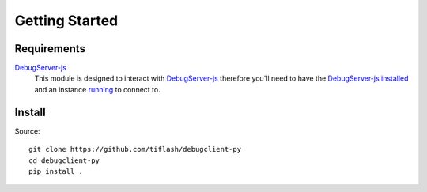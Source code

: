 .. _started:

===============
Getting Started
===============

Requirements
============

`DebugServer-js`_
    This module is designed to interact with `DebugServer-js`_ therefore you'll
    need to have the `DebugServer-js`_ `installed <https://debugserver-js.readthedocs.io/en/latest/started.html#install>`_ and
    an instance `running <https://debugserver-js.readthedocs.io/en/latest/started.html#launch>`_ to connect to.

Install
=======

Source:

::

    git clone https://github.com/tiflash/debugclient-py
    cd debugclient-py
    pip install .

.. External Links
.. _DebugServer-js: https://github.com/tiflash/debugserver-js

